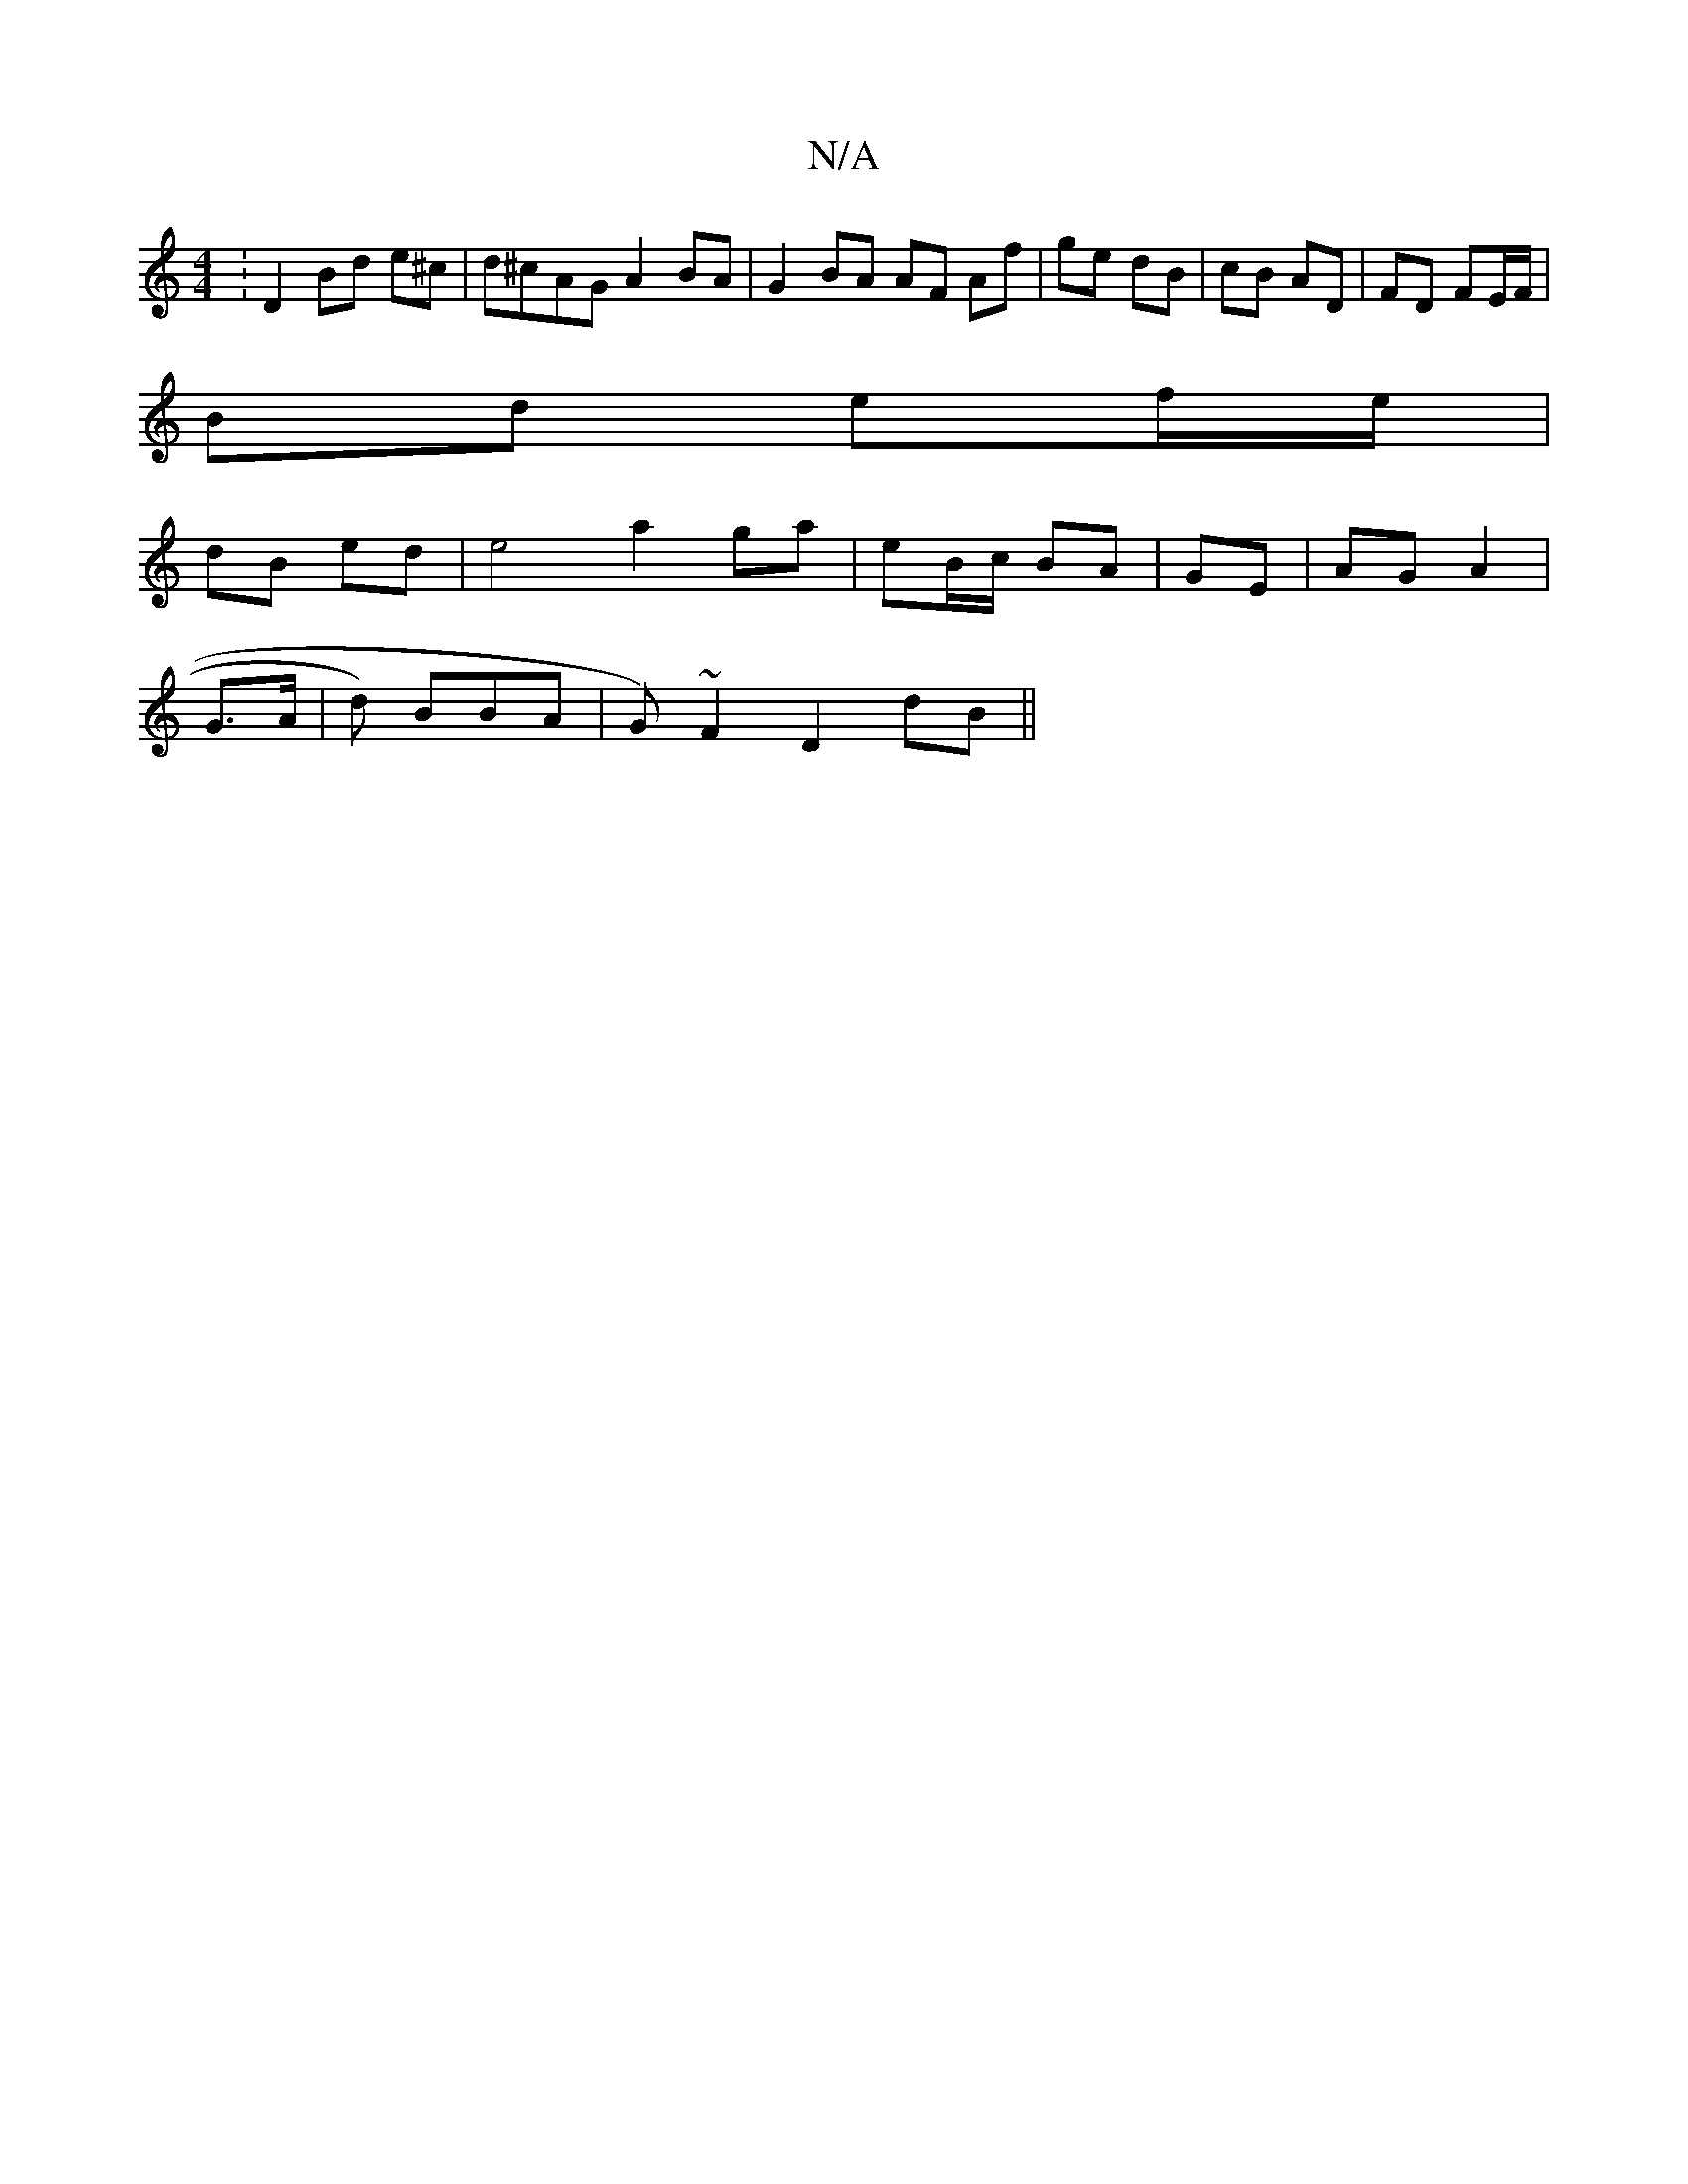 X:1
T:N/A
M:4/4
R:N/A
K:Cmajor
:D2 Bd e^c | d^cAG A2 BA |G2 BA AF Af | ge dB | cB AD | FD FE/F/ |
Bd ef/e/ |
dB ed |e4 a2 ga | eB/c/ BA | GE | AG A2 |
G>A | d) BBA | G)~F2 D2 dB ||

AD |
G3 B =c3f|eef e2d cAB :|
|: ~B3 B2 AB/d/ | G